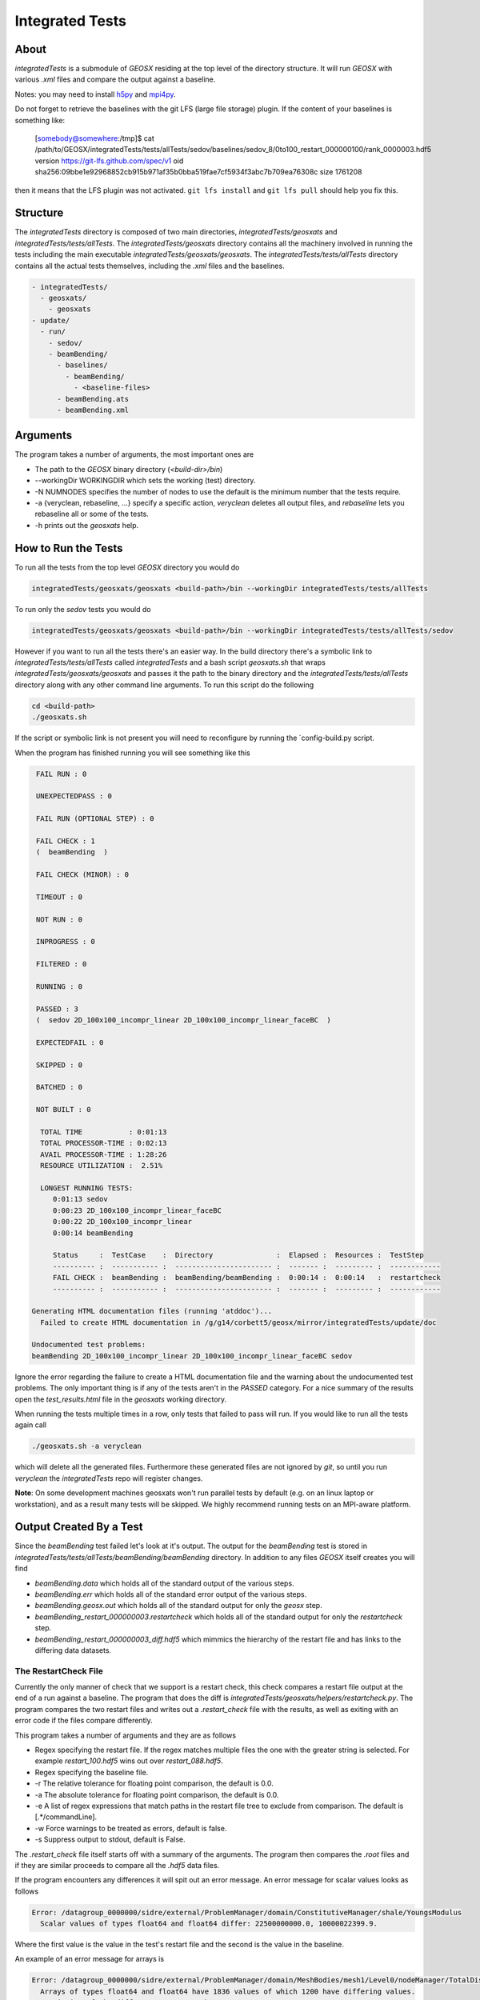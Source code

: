 ###############################################################################
Integrated Tests
###############################################################################

About
=================================
*integratedTests* is a submodule of *GEOSX* residing at the top level of the directory structure. It will run *GEOSX* with various *.xml* files and compare the output against a baseline.

Notes: you may need to install h5py_ and mpi4py_.

.. _h5py: http://docs.h5py.org/en/latest/build.html
.. _mpi4py: https://mpi4py.readthedocs.io/en/stable/

Do not forget to retrieve the baselines with the git LFS (large file storage) plugin.
If the content of your baselines is something like:

  [somebody@somewhere:/tmp]$ cat /path/to/GEOSX/integratedTests/tests/allTests/sedov/baselines/sedov_8/0to100_restart_000000100/rank_0000003.hdf5
  version https://git-lfs.github.com/spec/v1
  oid sha256:09bbe1e92968852cb915b971af35b0bba519fae7cf5934f3abc7b709ea76308c
  size 1761208

then it means that the LFS plugin was not activated. ``git lfs install`` and ``git lfs pull`` should help you fix this.


Structure
=================================
The *integratedTests* directory is composed of two main directories, *integratedTests/geosxats* and *integratedTests/tests/allTests*. The *integratedTests/geosxats* directory contains all the machinery involved in running the tests including the main executable *integratedTests/geosxats/geosxats*. The *integratedTests/tests/allTests* directory contains all the actual tests themselves, including the *.xml* files and the baselines.

.. code-block:: sh

  - integratedTests/
    - geosxats/
      - geosxats
  - update/
    - run/
      - sedov/
      - beamBending/
        - baselines/
          - beamBending/
            - <baseline-files>
        - beamBending.ats
        - beamBending.xml

Arguments
=================================
The program takes a number of arguments, the most important ones are

* The path to the *GEOSX* binary directory (*<build-dir>/bin*)
* --workingDir WORKINGDIR which sets the working (test) directory.
* -N NUMNODES specifies the number of nodes to use the default is the minimum number that the tests require.
* -a {veryclean, rebaseline, ...} specify a specific action, *veryclean* deletes all output files, and *rebaseline* lets you rebaseline all or some of the tests.
* -h prints out the *geosxats* help.

How to Run the Tests
=================================
To run all the tests from the top level *GEOSX* directory you would do

.. code-block:: sh

  integratedTests/geosxats/geosxats <build-path>/bin --workingDir integratedTests/tests/allTests


To run only the *sedov* tests you would do

.. code-block:: sh

  integratedTests/geosxats/geosxats <build-path>/bin --workingDir integratedTests/tests/allTests/sedov

However if you want to run all the tests there's an easier way. In the build directory there's a symbolic link to *integratedTests/tests/allTests* called *integratedTests* and a bash script *geosxats.sh* that wraps *integratedTests/geosxats/geosxats* and passes it the path to the binary directory and the *integratedTests/tests/allTests* directory along with any other command line arguments. To run this script do the following

.. code-block:: sh

  cd <build-path>
  ./geosxats.sh

If the script or symbolic link is not present you will need to reconfigure by running the `config-build.py script.

When the program has finished running you will see something like this

.. code-block:: sh

   FAIL RUN : 0

   UNEXPECTEDPASS : 0

   FAIL RUN (OPTIONAL STEP) : 0

   FAIL CHECK : 1
   (  beamBending  )

   FAIL CHECK (MINOR) : 0

   TIMEOUT : 0

   NOT RUN : 0

   INPROGRESS : 0

   FILTERED : 0

   RUNNING : 0

   PASSED : 3
   (  sedov 2D_100x100_incompr_linear 2D_100x100_incompr_linear_faceBC  )

   EXPECTEDFAIL : 0

   SKIPPED : 0

   BATCHED : 0

   NOT BUILT : 0

    TOTAL TIME           : 0:01:13
    TOTAL PROCESSOR-TIME : 0:02:13
    AVAIL PROCESSOR-TIME : 1:28:26
    RESOURCE UTILIZATION :  2.51%

    LONGEST RUNNING TESTS:
       0:01:13 sedov
       0:00:23 2D_100x100_incompr_linear_faceBC
       0:00:22 2D_100x100_incompr_linear
       0:00:14 beamBending

       Status     :  TestCase    :  Directory               :  Elapsed :  Resources :  TestStep
       ---------- :  ----------- :  ----------------------- :  ------- :  --------- :  ------------
       FAIL CHECK :  beamBending :  beamBending/beamBending :  0:00:14 :  0:00:14   :  restartcheck
       ---------- :  ----------- :  ----------------------- :  ------- :  --------- :  ------------

  Generating HTML documentation files (running 'atddoc')...
    Failed to create HTML documentation in /g/g14/corbett5/geosx/mirror/integratedTests/update/doc

  Undocumented test problems:
  beamBending 2D_100x100_incompr_linear 2D_100x100_incompr_linear_faceBC sedov

Ignore the error regarding the failure to create a HTML documentation file and the warning about the undocumented test problems. The only important thing is if any of the tests aren't in the *PASSED* category. For a nice summary of the results open the *test_results.html* file in the *geosxats* working directory.

When running the tests multiple times in a row, only tests that failed to pass will run. If you would like to run all the tests again call

.. code-block:: sh

  ./geosxats.sh -a veryclean

which will delete all the generated files. Furthermore these generated files are not ignored by *git*, so until you run *veryclean* the *integratedTests* repo will register changes.

**Note**: On some development machines geosxats won't run parallel tests by default (e.g. on an linux laptop or workstation), and as a result many tests will be skipped.  We highly recommend running tests on an MPI-aware platform.

Output Created By a Test
=================================
Since the *beamBending* test failed let's look at it's output. The output for the *beamBending* test is stored in *integratedTests/tests/allTests/beamBending/beamBending* directory. In addition to any files *GEOSX* itself creates you will find

* *beamBending.data* which holds all of the standard output of the various steps.
* *beamBending.err* which holds all of the standard error output of the various steps.
* *beamBending.geosx.out* which holds all of the standard output for only the *geosx* step.
* *beamBending_restart_000000003.restartcheck* which holds all of the standard output for only the *restartcheck* step.
* *beamBending_restart_000000003_diff.hdf5* which mimmics the hierarchy of the restart file and has links to the differing data datasets.

The RestartCheck File
---------------------------------
Currently the only manner of check that we support is a restart check, this check compares a restart file output at the end of a run against a baseline. The program that does the diff
is *integratedTests/geosxats/helpers/restartcheck.py*. The program compares the two restart files and writes out a *.restart_check* file with the results, as well as exiting with an error code if the files compare differently.

This program takes a number of arguments
and they are as follows

* Regex specifying the restart file. If the regex matches multiple files the one with the greater string is selected. For example *restart_100.hdf5* wins out over *restart_088.hdf5*.
* Regex specifying the baseline file.
* -r The relative tolerance for floating point comparison, the default is 0.0.
* -a The absolute tolerance for floating point comparison, the default is 0.0.
* -e A list of regex expressions that match paths in the restart file tree to exclude from comparison. The default is [.*/commandLine].
* -w Force warnings to be treated as errors, default is false.
* -s Suppress output to stdout, default is False.

The *.restart_check* file itself starts off with a summary of the arguments. The program then compares the *.root* files and if they are similar proceeds to compare all the *.hdf5* data files.

If the program encounters any differences it will spit out an error message. An error message for scalar values looks as follows

.. code-block:: sh

  Error: /datagroup_0000000/sidre/external/ProblemManager/domain/ConstitutiveManager/shale/YoungsModulus
    Scalar values of types float64 and float64 differ: 22500000000.0, 10000022399.9.

Where the first value is the value in the test's restart file and the second is the value in the baseline.

An example of an error message for arrays is

.. code-block:: sh

  Error: /datagroup_0000000/sidre/external/ProblemManager/domain/MeshBodies/mesh1/Level0/nodeManager/TotalDisplacement
    Arrays of types float64 and float64 have 1836 values of which 1200 have differing values.
    Statistics of the differences greater than 0:
      max_index = (1834,), max = 2.47390764755, mean = 0.514503482629, std = 0.70212888881

This means that the max absolute difference is 2.47 which occurs at value 1834. Of the values that are not equal the mean absolute difference is 0.514 and the standard deviation of the absolute difference is 0.702.

When the tolerances are non zero the comparison is a bit more complicated. From the *FileComparison.compareFloatArrays* method documentation

.. code-block:: sh

  Entries x1 and x2 are  considered equal iff
      |x1 - x2| <= ATOL or |x1 - x2| <= RTOL * |x2|.
  To measure the degree of difference a scaling factor q is introduced. The goal is now to minimize q such that
      |x1 - x2| <= ATOL * q or |x1 - x2| <= RTOL * |x2| * q.
  If RTOL * |x2| > ATOL
      q = |x1 - x2| / (RTOL * |x2|)
  else
      q = |x1 - x2| / ATOL.
  If the maximum value of q over all the entries is greater than 1.0 then the arrays are considered different and an error message is produced.

An sample error message is

.. code-block:: sh

  Error: /datagroup_0000000/sidre/external/ProblemManager/domain/MeshBodies/mesh1/Level0/nodeManager/TotalDisplacement
    Arrays of types float64 and float64 have 1836 values of which 1200 fail both the relative and absolute tests.
      Max absolute difference is at index (1834,): value = 2.07474948094, base_value = 4.54865712848
      Max relative difference is at index (67,): value = 0.00215842135281, base_value = 0.00591771127792
    Statistics of the q values greater than 1.0 defined by the absolute tolerance: N = 1200
      max = 16492717650.3, mean = 3430023217.52, std = 4680859258.74
    Statistics of the q values greater than 1.0 defined by the relative tolerance: N = 0

The restart check step can be run in parallel using mpi via

.. code-block:: sh

  mpirun -n NUM_PROCESSES python -m mpi4py restartcheck.py ...

In this case rank zero reads in the restart root file and then each rank parses a subset of the data files creating a *.$RANK.restartcheck* file. Rank zero then merges the output from each of these files into the main *.restartcheck* file and prints it to standard output.

The *.diff.hdf5* File
---------------------------------
Each error generated in the *restartcheck* step creates a group with three children in the *_diff.df5* file. For example the error given above will generate a hdf5 group

.. code-block:: sh

  /FILENAME/datagroup_0000000/sidre/external/ProblemManager/domain/MeshBodies/mesh1/Level0/nodeManager/TotalDisplacement

with datasets *baseline*, *run* and *message* where *FILENAME* is the name of the restart data file being compared. The *message* dataset contains a copy of the error message while *baseline* is a symbolic link to the baseline dataset and *run* is a sumbolic link to the dataset genereated by the run. This allows for easy access to the raw data underlying the diff without data duplication. For example if you want to extract the datasets into python you could do this:

.. code-block:: python

  import h5py
  file_path = "beamBending_restart_000000003_diff.hdf5"
  path_to_data = "/beamBending_restart_000000011_0000000.hdf5/datagroup_0000000/sidre/external/ProblemManager/domain/MeshBodies/mesh1/Level0/nodeManager/TotalDisplacement"
  f = h5py.File("file_path", "r")
  error_message = f["path_to_data/message"]
  run_data = f["path_to_data/run"][:]
  baseline_data = f["path_to_data/baseline"][:]

  # Now run_data and baseline_data are numpy arrays that you may use as you see fit.
  rtol = 1e-10
  atol = 1e-15
  absolute_diff = np.abs(run_data - baseline_data) < atol
  hybrid_diff = np.close(run_data, baseline_data, rtol, atol)

When run in parallel each rank creates a *.$RANK.diff.hdf5* file which contains the diff of each data file processed by that rank.

The *.ats* File
=================================
The *.ats* file is a python script that describes the *TestCases* to run and steps for each *TestCase*. Each *.ats* file needs to have at least one *TestCase* and each *TestCase* needs to have at least one step.

A simple example is the *beamBending.ats* file

.. code-block:: python

  TestCase(
    name = "beamBending",
    desc = "Tests beam bending.",
    label = "auto",
    owner = "Ben Corbett",
    independent = True,
    steps = (geosx(deck="beamBending.xml"),)

This creates a *TestCase* called beamBending with a single step that runs *GEOSX* with the *beamBending.xml* input file, a *restartcheck* step automatically follows each *geosx* step. So this file describes a test that runs the *beamBending* problem and compares the restart file against the baseline.

A slightly more complicated example is the *singlePhaseFlow.ats* file.

.. code-block:: python

  decks = ("2D_100x100_incompr_linear",
           "2D_100x100_incompr_linear_faceBC")
  descriptions = ("Testing the single phase incompressible flow solver.",
                  "Testing the single phase incompressible flow solver with face boundary conditions.")

  for i in range(len(decks)):
      deck = decks[i]
      description = descriptions[i]
      TestCase(
          name = deck,
          desc = description,
          label = "auto",
          owner = "Ben Corbett",
          independent = True,
          steps = (geosx(deck=deck + ".xml"),)
      )

This creates two *TestCases* each of which runs a different problem. The *independent* parameter means that the two *TestCases* can be executed independently of each other. When a *TestCase* executes it uses it's name to create a directory where all the output files are stored so if you have multiple *TestCases* in an *.ats* file it's imperative that they have unique names.

Finally there's the *sedov.ats* file which tests that starting from a restart file has no impact on the final solution.

.. code-block:: python

  import os

  TestCase(
      name = "sedov",
      desc = "Test the basic sedov problem and restart capabilities.",
      label = "auto",
      owner = "Ben Corbett",
      independent = True,
      steps = (geosx(deck="sedov.xml",
                     name="0to100"),
               geosx(deck="sedov.xml",
                     name="50to100",
                     restart_file=os.path.join(testcase_name, "0to100_restart_000000050.root"),
                     baseline_pattern="0to100_restart_[0-9]+\.root",
                     allow_rebaseline=False)
              )
  )

This creates a single *TestCase* That executes *GEOSX* twice. The first step does 100 time steps followed by a *restartcheck* step. The second *geosx* step executes the original 100 time step *xml* file but restarts using the restart file output half way through the first run. Each *geosx* step gets its name from the *xml* file, but this can be overridden by the *name* parameter Furthermore the default behavior is to look for a baseline in the *baselines/<TestCaseName>* directory named *TestStepName_restart_[0-9]+\.root*, however the second step overrides this to instead compare against the "0to100" baseline. Because of this it does not allow rebaselining.

You can pass parameters to the *restartcheck* step in a dictionary passed as an argument to the *geosx* step. For example to set the tolerance you would do

.. code-block:: python

  restartcheck_params={}
  restartcheck_params["atol"] = 1.5E-10
  restartcheck_params["rtol"] = 1E-12

  TestCase(
      name = "sedov",
      desc = "Test the basic sedov problem and restart capabilities.",
      label = "auto",
      owner = "Ben Corbett",
      independent = True,
      steps = (geosx(deck="sedov.xml",
                     name="0to100",
                     restartcheck_params=restartcheck_params))
  )

For more info see *integratedTests/geosxats/GeosxAtsTestSteps.py* and *integratedTests/geosxats/GeosxAtsTestCase.py*

Adding a Test
=================================
To add a new test create a new folder in the `integratedTests/tests/allTests* directory. At a minimum this new folder needs to include an *.ats* file. Using the beamBending example, after creating *beamBending.ats* the directory should look like

.. code-block:: sh

  - integratedTests/tests/allTests/beamBending/
    - beamBending.ats
    - beamBending.xml

At this point you should run the test. Assuming the *geosx* step is successful the *restartcheck* step will fail because there are no baselines. At this point the directory should look like

.. code-block:: sh

  - integratedTests/tests/allTests/beamBending/
    - beamBending/
      - <geosx files>...
      - <ats files>...
    - beamBending.ats
    - beamBending.xml
    - <ats files>...

Now run

.. code-block:: sh

  ./geosxats.sh -a rebaseline

and rebaseline your test. Finally run the test a second time and confirm that it passes. Note that unless you disable the restartcheck step you will need to output a restart file. Although not strictly necessary it is best to put the *xml* file in the main *GEOSX* repo and create an relative symbolic link to it in the test directory.

Rebaselining Tests
=================================
Occasionally it is necessary to rebaseline one or more tests due to feature changes in the code.  We suggest the following workflow:

In the GEOSX repository, create a branch with your modifications:

.. code-block:: sh

  cd <GEOSX-path>
  git checkout -b user/feature/newFeature

Add your changes, confirm it passes all the continuous integration tests, and get approval for a pull request.

Now, confirm that your integratedTests submodule is up to date:

.. code-block:: sh

  git submodule

This will list the commit hash for all submodules.  Check that the integrated tests submodule is on develop and that the commit hash is the same one as the latest GEOSX develop branch points to.  If you have somehow fallen behind, go into integratedTests, checkout develop, and pull.

Now go to the integratedTests submodule and check out a branch for your new baselines.  It is a good idea to name branch something similar to your feature branch so it is obvious the two branches are related.

.. code-block:: sh

  cd <integratedTests-path>
  git checkout -b user/rebase/newFeature

Go back to your GEOSX build directory and run the integrated tests

.. code-block:: sh

  cd <build-path>
  ./geosxats.sh

Confirm that any tests that fail need to be **legitimately** rebaselined.  Arbitrarily changing baselines defeats the purpose of the integrated tests.  In your PR discussion, please identify which tests will change and any unusual behavior.

We can now actually rebaseline the tests

.. code-block:: sh

  ./geosxats -a rebaseline

You’ll be prompted to confirm whether rebaselining is required for every integrated test, one at a time, via a ``[y/n]`` prompt. Make sure to only answer ``y`` to the tests that you actually want to rebaseline, otherwise correct baselines for already passing tests will still be updated and bloat your pull request and repository size.

Confirm that the rebaselines are working as expected, by cleaning the test dir and re-running the checks:

.. code-block:: sh

  ./geosxats -a veryclean
  ./geosxats


At this point you should pass all the integratedTests.  Clean the branch and commit your changes to the baseline branch.

.. code-block:: sh

  ./geosxats -a veryclean
  cd <integratedTests-path>
  git status
  git add *
  git commit -m "Updating baselines"
  git push

If you haven't already set up your local branch to point to a remote branch, you will be prompted to do so when attempting to push.  You will then want to create a pull request in the integratedTests repository. Once you have merge approval for your PR, you can merge your rebaseline branch into ``integratedTests/develop``.

At this point, you need to get your GEOSX ``user/feature/newFeature`` branch pointing to the head commit on ``integratedTests/develop``.  We will check out the latest version of the test repo and add it to our feature branch:

.. code-block:: sh

  cd <integratedTests-path>
  git checkout develop
  git pull

  cd <GEOSX-path>
  git add integratedTests
  git commit -m "Updating integratedTests hash"
  git push

You may also want to run ``git submodule`` to confirm the submodule hash is what we expect, the last commit in ``integratedTests/develop``. Once your feature branch passes all Continuous Integration tests, it can be successfully merged into ``GEOSX/develop``.

Tips
----
**Parallel Tests**: On some development machines geosxats won't run parallel tests by default (e.g. on an linux laptop or workstation), and as a result many baselines will be skipped.  We highly recommend running tests and rebaselining on an MPI-aware platform.

**Filtering Checks**: A common reason for rebaselining is that you have changed the name of an XML node in the input files.  While the baselines may be numerically identical, the restarts will fail because they contain different node names.  In this situation, it can be useful to add a filter to the restart check script.  If you open ``integratedTests/geosxats/helpers/restartcheck.py``, at line 12 you will find a line:

.. code-block:: python

  EXCLUDE_DEFAULT = [".*/commandLine", ".*/schema$", ".*/globalToLocalMap"]

This variable contains paths to be excluded from the restart checks.  For example, we recently renamed the XML block ``<SystemSolverParameters/>`` to ``<LinearSolverParameters/>``.  In doing so, we had to rebaseline every test even though we expected no numerical differences.  Temporarily adding the following filter helped us rapidly check this was indeed the case:

.. code-block:: python

  EXCLUDE_DEFAULT = [".*/SystemSolverParameters", ".*/LinearSolverParameters", ".*/commandLine", ".*/schema$", ".*/globalToLocalMap"]

You may find this approach useful for quickly filtering tests to distinguish between expected and unexpected failures.
